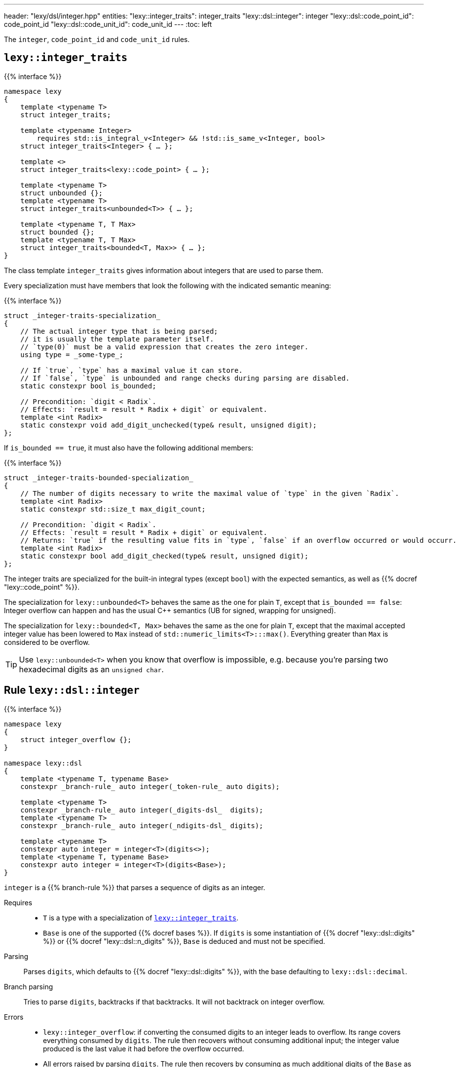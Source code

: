 ---
header: "lexy/dsl/integer.hpp"
entities:
  "lexy::integer_traits": integer_traits
  "lexy::dsl::integer": integer
  "lexy::dsl::code_point_id": code_point_id
  "lexy::dsl::code_unit_id": code_unit_id
---
:toc: left

[.lead]
The `integer`, `code_point_id` and `code_unit_id` rules.

[#integer_traits]
== `lexy::integer_traits`

{{% interface %}}
----
namespace lexy
{
    template <typename T>
    struct integer_traits;

    template <typename Integer>
        requires std::is_integral_v<Integer> && !std::is_same_v<Integer, bool>
    struct integer_traits<Integer> { … };

    template <>
    struct integer_traits<lexy::code_point> { … };

    template <typename T>
    struct unbounded {};
    template <typename T>
    struct integer_traits<unbounded<T>> { … };

    template <typename T, T Max>
    struct bounded {};
    template <typename T, T Max>
    struct integer_traits<bounded<T, Max>> { … };
}
----

[.lead]
The class template `integer_traits` gives information about integers that are used to parse them.

Every specialization must have members that look the following with the indicated semantic meaning:

{{% interface %}}
----
struct _integer-traits-specialization_
{
    // The actual integer type that is being parsed;
    // it is usually the template parameter itself.
    // `type(0)` must be a valid expression that creates the zero integer.
    using type = _some-type_;

    // If `true`, `type` has a maximal value it can store.
    // If `false`, `type` is unbounded and range checks during parsing are disabled.
    static constexpr bool is_bounded;

    // Precondition: `digit < Radix`.
    // Effects: `result = result * Radix + digit` or equivalent.
    template <int Radix>
    static constexpr void add_digit_unchecked(type& result, unsigned digit);
};
----

If `is_bounded == true`, it must also have the following additional members:

{{% interface %}}
----
struct _integer-traits-bounded-specialization_
{
    // The number of digits necessary to write the maximal value of `type` in the given `Radix`.
    template <int Radix>
    static constexpr std::size_t max_digit_count;

    // Precondition: `digit < Radix`.
    // Effects: `result = result * Radix + digit` or equivalent.
    // Returns: `true` if the resulting value fits in `type`, `false` if an overflow occurred or would occurr.
    template <int Radix>
    static constexpr bool add_digit_checked(type& result, unsigned digit);
};
----

The integer traits are specialized for the built-in integral types (except `bool`) with the expected semantics,
as well as {{% docref "lexy::code_point" %}}.

The specialization for `lexy::unbounded<T>` behaves the same as the one for plain `T`,
except that `is_bounded == false`:
Integer overflow can happen and has the usual C++ semantics (UB for signed, wrapping for unsigned).

The specialization for `lexy::bounded<T, Max>` behaves the same as the one for plain `T`, except that the maximal accepted integer value has been lowered to `Max` instead of `std::numeric_limits<T>:::max()`.
Everything greater than `Max` is considered to be overflow.

TIP: Use `lexy::unbounded<T>` when you know that overflow is impossible,
e.g. because you're parsing two hexadecimal digits as an `unsigned char`.

[#integer]
== Rule `lexy::dsl::integer`

{{% interface %}}
----
namespace lexy
{
    struct integer_overflow {};
}

namespace lexy::dsl
{
    template <typename T, typename Base>
    constexpr _branch-rule_ auto integer(_token-rule_ auto digits);

    template <typename T>
    constexpr _branch-rule_ auto integer(_digits-dsl_  digits);
    template <typename T>
    constexpr _branch-rule_ auto integer(_ndigits-dsl_ digits);

    template <typename T>
    constexpr auto integer = integer<T>(digits<>);
    template <typename T, typename Base>
    constexpr auto integer = integer<T>(digits<Base>);
}
----

[.lead]
`integer` is a {{% branch-rule %}} that parses a sequence of digits as an integer.

Requires::
  * `T` is a type with a specialization of <<integer_traits>>.
  * `Base` is one of the supported {{% docref bases %}}.
    If `digits` is some instantiation of {{% docref "lexy::dsl::digits" %}} or {{% docref "lexy::dsl::n_digits" %}},
    `Base` is deduced and must not be specified.
Parsing::
  Parses `digits`, which defaults to {{% docref "lexy::dsl::digits" %}}, with the base defaulting to `lexy::dsl::decimal`.
Branch parsing::
  Tries to parse `digits`, backtracks if that backtracks.
  It will not backtrack on integer overflow.
Errors::
  * `lexy::integer_overflow`: if converting the consumed digits to an integer leads to overflow.
    Its range covers everything consumed by `digits`.
    The rule then recovers without consuming additional input;
    the integer value produced is the last value it had before the overflow occurred.
  * All errors raised by parsing `digits`.
    The rule then recovers by consuming as much additional digits of the `Base` as possible.
    If `digits` is a known instantiation with a separator, it will also skip separators.
    This happens without any validation for trailing separators or leading zeros.
    Recovery fails if `digits` and this recovery process combined haven't consumed any input.
    Otherwise, it converts everything consumed and recovery succeeds.
Values::
  First produces all values from parsing `digits`.
  Then produces the integer of type `T` by iterating over the code units consumed by `digits` and handling them as follows:
  If a code unit is a valid digit of `Base`, its numerical value is determined and the resulting digit added to the result using <<integer_traits>>.
  Otherwise, the code unit is ignored without any additional validation.

{{% godbolt-example integer "Parse an `int`" %}}

[#code_point_id]
== Rule `lexy::dsl::code_point_id`

{{% interface %}}
----
namespace lexy
{
    struct invalid_code_point {};
}

namespace lexy::dsl
{
    template <std::size_t N, typename Base = hex>
    constexpr _branch-rule_ auto code_point_id;
}
----

[.lead]
`code_point_id` is a {{% branch-rule %}} that parses a sequence of `N` digits as a {{% docref "lexy::code_point" %}}.

`code_point_id<N, Base>` behaves almost exactly like `integer<lexy::code_point>(n_digits<N, Base>)`.
The only difference is that integer overflows raises a generic error with tag `lexy::invalid_code_point` as opposed to `lexy::integer_overflow`.

{{% godbolt-example code_point_id "Parse a code point value" %}}

CAUTION: The rule still recovers from a `lexy::invalid_code_point`.
The `lexy::code_point` produced might be invalid in that case, i.e. `.is_invalid() == true`.

[#code_unit_id]
== Rule `lexy::dsl::code_unit_id`

{{% interface %}}
----
namespace lexy
{
    struct invalid_code_unit {};
}

namespace lexy::dsl
{
    template <_encoding_ Encoding, std::size_t N, typename Base = hex>
    constexpr _branch-rule_ auto code_unit_id;
}
----

[.lead]
`code_unit_id` is a {{% branch-rule %}} that parses a sequence of `N` digits as a code unit of the specified {{% encoding %}}.

`code_unit_id<Encoding, N, Base>` behaves almost exactly like `integer<typename Encoding::char_type>(n_digits<N, Base>)`.
The only difference is that integer overflows raises a generic error with tag `lexy::invalid_code_unit` as opposed to `lexy::integer_overflow`.

{{% godbolt-example code_unit_id "Parse a code point value" %}}

CAUTION: The rule still recovers from a `lexy::invalid_code_unit`.
The code unit produced has been truncated (somehow) in that case.

